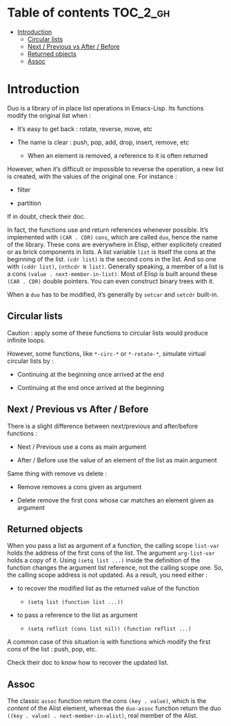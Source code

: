 
#+STARTUP: showall

* Table of contents                                                     :TOC_2_gh:
- [[#introduction][Introduction]]
  - [[#circular-lists][Circular lists]]
  - [[#next--previous-vs-after--before][Next / Previous vs After / Before]]
  - [[#returned-objects][Returned objects]]
  - [[#assoc][Assoc]]

* Introduction

Duo is a library of in place list operations in Emacs-Lisp. Its functions modify the
original list when :

  - It’s easy to get back : rotate, reverse, move, etc

  - The name is clear : push, pop, add, drop, insert, remove, etc

    + When an element is removed, a reference to it is often returned

However, when it’s difficult or impossible to reverse the operation, a
new list is created, with the values of the original one. For
instance :

  - filter

  - partition

If in doubt, check their doc.

In fact, the functions use and return references whenever possible.
It’s implemented with =(CAR . CDR)= =cons=, which are called =duo=,
hence the name of the library. These cons are everywhere in Elisp,
either explicitely created or as brick components in lists. A list
variable =list= is itself the cons at the beginning of the list.
=(cdr list)= is the second cons in the list. And so one with
=(cddr list)=, =(nthcdr N list)=. Generally speaking, a member
of a list is a cons =(value . next-member-in-list)=. Most of Elisp
is built around these =(CAR . CDR)= double pointers. You can even
construct binary trees with it.

When a =duo= has to be modified, it’s generally by =setcar= and
=setcdr= built-in.


** Circular lists

Caution : apply some of these functions to circular lists would
produce infinite loops.

However, some functions, like =*-circ-*= or =*-rotate-*=, simulate
virtual circular lists by :

  - Continuing at the beginning once arrived at the end

  - Continuing at the end once arrived at the beginning


** Next / Previous vs After / Before

There is a slight difference between next/previous and after/before
functions :

  - Next / Previous use a cons as main argument

  - After / Before use the value of an element of the list as main argument

Same thing with remove vs delete :

  - Remove removes a cons given as argument

  - Delete remove the first cons whose car matches an element given as argument


** Returned objects

When you pass a list as argument of a function, the calling scope
=list-var= holds the address of the first cons of the list. The
argument =arg-list-var= holds a copy of it. Using ~(setq list ...)~
inside the definition of the function changes the argument list
reference, not the calling scope one. So, the calling scope address is
not updated. As a result, you need either :

  - to recover the modified list as the returned value of the function

    + ~(setq list (function list ...))~

  - to pass a reference to the list as argument

    + ~(setq reflist (cons list nil)) (function reflist ...)~

A common case of this situation is with functions which modify the
first cons of the list : push, pop, etc.

Check their doc to know how to recover the updated list.


** Assoc

The classic =assoc= function return the cons =(key . value)=, which is
the /content/ of the Alist element, whereas the =duo-assoc= function
return the duo =((key . value) . next-member-in-alist)=, real member of
the Alist.
